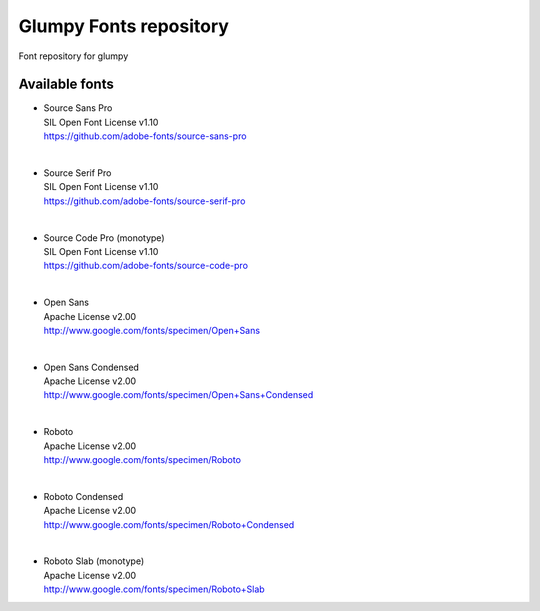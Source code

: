 Glumpy Fonts repository
=======================

Font repository for glumpy


Available fonts
---------------

* | Source Sans Pro
  | SIL Open Font License v1.10
  | https://github.com/adobe-fonts/source-sans-pro

|

* | Source Serif Pro
  | SIL Open Font License v1.10
  | https://github.com/adobe-fonts/source-serif-pro

|

* | Source Code Pro (monotype)
  | SIL Open Font License v1.10
  | https://github.com/adobe-fonts/source-code-pro

|

* | Open Sans
  | Apache License v2.00
  | http://www.google.com/fonts/specimen/Open+Sans

|

* | Open Sans Condensed
  | Apache License v2.00
  | http://www.google.com/fonts/specimen/Open+Sans+Condensed

|

* | Roboto
  | Apache License v2.00
  | http://www.google.com/fonts/specimen/Roboto

|

* | Roboto Condensed
  | Apache License v2.00
  | http://www.google.com/fonts/specimen/Roboto+Condensed

|

* | Roboto Slab (monotype)
  | Apache License v2.00
  | http://www.google.com/fonts/specimen/Roboto+Slab
